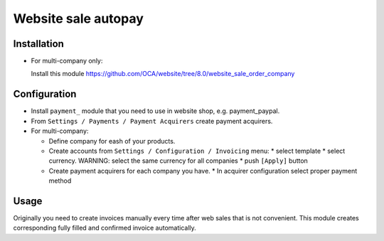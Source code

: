 ======================
 Website sale autopay
======================

Installation
============

* For multi-company only:

  Install this module https://github.com/OCA/website/tree/8.0/website_sale_order_company
  

Configuration
=============

* Install ``payment_`` module that you need to use in website shop, e.g. payment_paypal.
* From ``Settings / Payments / Payment Acquirers`` create payment acquirers.

* For multi-company:

  * Define company for eash of your products.
  * Create accounts from ``Settings / Configuration / Invoicing`` menu:
    * select template
    * select currency. WARNING: select the same currency for all companies
    * push ``[Apply]`` button

  * Create payment acquirers for each company you have.
    * In acquirer configuration select proper payment method
 
Usage
=====

Originally you need to create invoices manually every time after web sales that is not convenient.
This module creates corresponding fully filled and confirmed invoice automatically.

